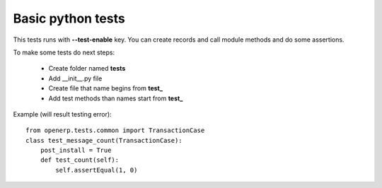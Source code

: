 Basic python tests
==================

This tests runs with **--test-enable** key.
You can create records and call module methods and do some assertions.

To make some tests do next steps:

    * Create folder named **tests**
    * Add __init__.py file
    * Create file that name begins from **test_**
    * Add test methods than names start from **test_**

Example (will result testing error)::

    from openerp.tests.common import TransactionCase
    class test_message_count(TransactionCase):
        post_install = True
        def test_count(self):
            self.assertEqual(1, 0)


